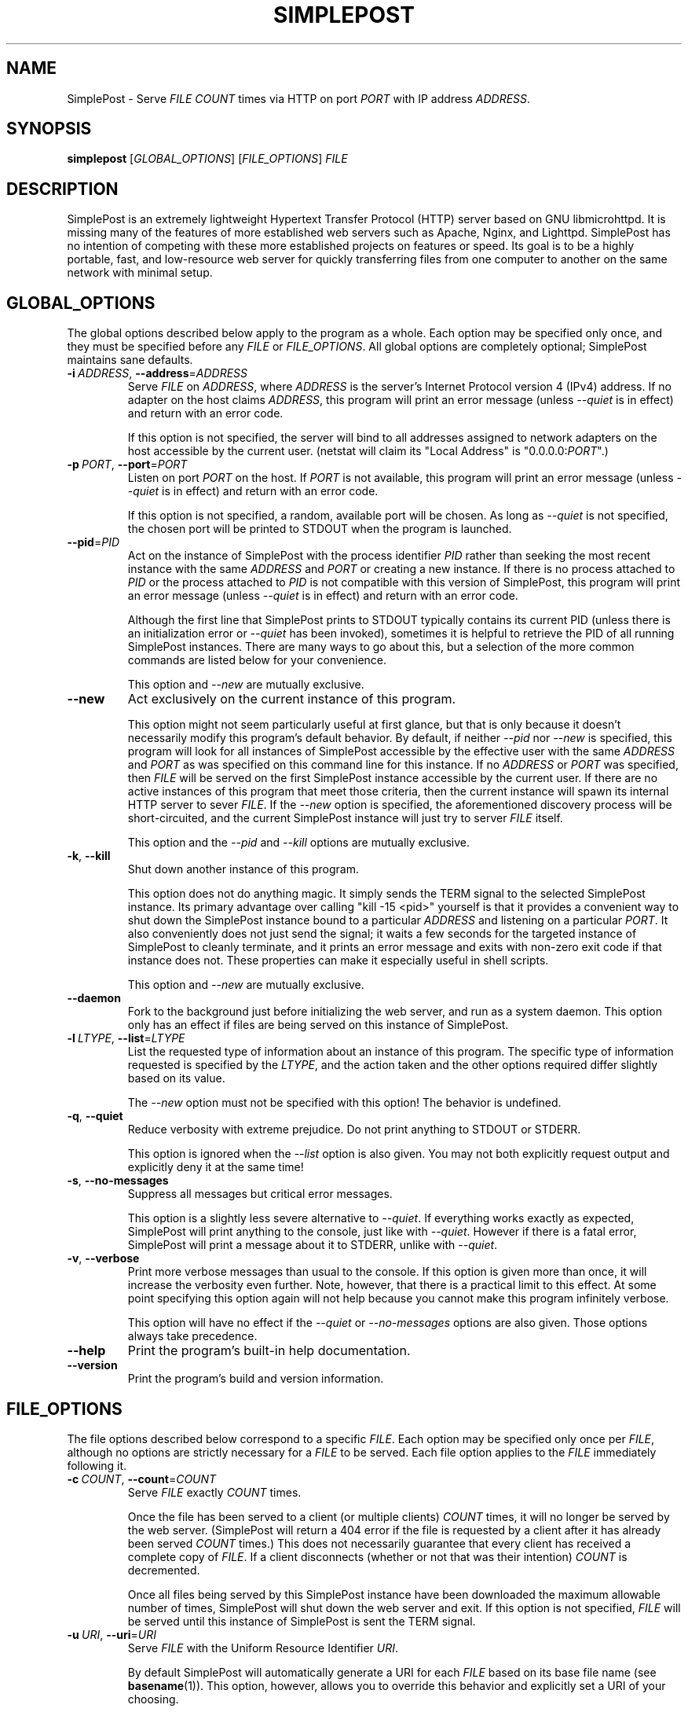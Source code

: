 \" TROFF Macro Summary: http://www.fileformat.info/info/man-pages/macro.htm

.TH SIMPLEPOST "1" "May 2017" "SimplePost 0.4" "User Commands"

\" Completely disable hyphenation. It is a very annoying feature while reading man pages, in my opinion.
.nh

.SH NAME
SimplePost \- Serve \fIFILE\fR \fICOUNT\fR times via HTTP on port \fIPORT\fR with IP address \fIADDRESS\fR.

.SH SYNOPSIS
.B simplepost
[\fIGLOBAL_OPTIONS\fR]
[\fIFILE_OPTIONS\fR]
\fIFILE\fR

.SH DESCRIPTION
SimplePost is an extremely lightweight Hypertext Transfer Protocol (HTTP) server based on GNU libmicrohttpd. It is missing many of the features of more established web servers such as Apache, Nginx, and Lighttpd. SimplePost has no intention of competing with these more established projects on features or speed. Its goal is to be a highly portable, fast, and low-resource web server for quickly transferring files from one computer to another on the same network with minimal setup.

.SH GLOBAL_OPTIONS
The global options described below apply to the program as a whole. Each option may be specified only once, and they must be specified before any \fIFILE\fR or \fIFILE_OPTIONS\fR. All global options are completely optional; SimplePost maintains sane defaults.

.IP \fB-i\fR\ \fIADDRESS\fR,\ \fB--address\fR=\fIADDRESS\fR
Serve \fIFILE\fR on \fIADDRESS\fR, where \fIADDRESS\fR is the server's Internet Protocol version 4 (IPv4) address. If no adapter on the host claims \fIADDRESS\fR, this program will print an error message (unless \fI--quiet\fR is in effect) and return with an error code.

If this option is not specified, the server will bind to all addresses assigned to network adapters on the host accessible by the current user. (netstat will claim its "Local Address" is "0.0.0.0:\fIPORT\fR".)

.IP \fB-p\fR\ \fIPORT\fR,\ \fB--port\fR=\fIPORT\fR
Listen on port \fIPORT\fR on the host. If \fIPORT\fR is not available, this program will print an error message (unless \fI--quiet\fR is in effect) and return with an error code.

If this option is not specified, a random, available port will be chosen. As long as \fI--quiet\fR is not specified, the chosen port will be printed to STDOUT when the program is launched.

.IP \fB--pid\fR=\fIPID\fR
Act on the instance of SimplePost with the process identifier \fIPID\fR rather than seeking the most recent instance with the same \fIADDRESS\fR and \fIPORT\fR or creating a new instance. If there is no process attached to \fIPID\fR or the process attached to \fIPID\fR is not compatible with this version of SimplePost, this program will print an error message (unless \fI--quiet\fR is in effect) and return with an error code.

Although the first line that SimplePost prints to STDOUT typically contains its current PID (unless there is an initialization error or \fI--quiet\fR has been invoked), sometimes it is helpful to retrieve the PID of all running SimplePost instances. There are many ways to go about this, but a selection of the more common commands are listed below for your convenience.

.TS
;
l
l
l .
$ ps -A | grep simplepost
$ ps -eo pid,user,args | head -n -3 | grep simplepost
$ sudo netstat -tlpn | grep simplepost
.TE

This option and \fI--new\fR are mutually exclusive.

.IP \fB--new\fR
Act exclusively on the current instance of this program.

This option might not seem particularly useful at first glance, but that is only because it doesn't necessarily modify this program's default behavior. By default, if neither \fI--pid\fR nor \fI--new\fR is specified, this program will look for all instances of SimplePost accessible by the effective user with the same \fIADDRESS\fR and \fIPORT\fR as was specified on this command line for this instance. If no \fIADDRESS\fR or \fIPORT\fR was specified, then \fIFILE\fR will be served on the first SimplePost instance accessible by the current user. If there are no active instances of this program that meet those criteria, then the current instance will spawn its internal HTTP server to sever \fIFILE\fR. If the \fI--new\fR option is specified, the aforementioned discovery process will be short-circuited, and the current SimplePost instance will just try to server \fIFILE\fR itself.

This option and the \fI--pid\fR and \fI--kill\fR options are mutually exclusive.

.IP \fB-k\fR,\ \fB--kill\fR
Shut down another instance of this program.

This option does not do anything magic. It simply sends the TERM signal to the selected SimplePost instance. Its primary advantage over calling "kill -15 <pid>" yourself is that it provides a convenient way to shut down the SimplePost instance bound to a particular \fIADDRESS\fR and listening on a particular \fIPORT\fR. It also conveniently does not just send the signal; it waits a few seconds for the targeted instance of SimplePost to cleanly terminate, and it prints an error message and exits with non-zero exit code if that instance does not. These properties can make it especially useful in shell scripts.

This option and \fI--new\fR are mutually exclusive.

.IP \fB--daemon\fR
Fork to the background just before initializing the web server, and run as a system daemon. This option only has an effect if files are being served on this instance of SimplePost.

.IP \fB-l\fR\ \fILTYPE\fR,\ \fB--list\fR=\fILTYPE\fR
List the requested type of information about an instance of this program. The specific type of information requested is specified by the \fILTYPE\fR, and the action taken and the other options required differ slightly based on its value.

.TS
tab(;) nowarn allbox;
c c
l l
l ^
l ^
l l
l ^ .
\fBLTYPE\fR;\fBDESCRIPTION\fR
i;T{
List all SimplePost instances that this program can connect to.

There may be more SimplePost instances running on this system,
but this command will only list the ones that are actually accessible
to this user.
T}
inst
instances
f;T{
List all files being served by the selected SimplePost instance.

This command uses the same rules as the web server to select the
instance to target. Functionally that means that it requires
either \fI--address\fR or \fI--port\fR options to also be specified,
otherwise there would be no way to know which instance to list files
from.
T}
files
.TE


The \fI--new\fR option must not be specified with this option! The behavior is undefined.

.IP \fB-q\fR,\ \fB--quiet\fR
Reduce verbosity with extreme prejudice. Do not print anything to STDOUT or STDERR.

This option is ignored when the \fI--list\fR option is also given. You may not both explicitly request output and explicitly deny it at the same time!

.IP \fB-s\fR,\ \fB--no-messages\fR
Suppress all messages but critical error messages.

This option is a slightly less severe alternative to \fI--quiet\fR. If everything works exactly as expected, SimplePost will print anything to the console, just like with \fI--quiet\fR. However if there is a fatal error, SimplePost will print a message about it to STDERR, unlike with \fI--quiet\fR.

.IP \fB-v\fR,\ \fB--verbose\fR
Print more verbose messages than usual to the console. If this option is given more than once, it will increase the verbosity even further. Note, however, that there is a practical limit to this effect. At some point specifying this option again will not help because you cannot make this program infinitely verbose.

This option will have no effect if the \fI--quiet\fR or \fI--no-messages\fR options are also given. Those options always take precedence.

.IP \fB--help\fR
Print the program's built-in help documentation.

.IP \fB--version\fR
Print the program's build and version information.

.SH FILE_OPTIONS
The file options described below correspond to a specific \fIFILE\fR. Each option may be specified only once per \fIFILE\fR, although no options are strictly necessary for a \fIFILE\fR to be served. Each file option applies to the \fIFILE\fR immediately following it.

.IP \fB-c\fR\ \fICOUNT\fR,\ \fB--count\fR=\fICOUNT\fR
Serve \fIFILE\fR exactly \fICOUNT\fR times.

Once the file has been served to a client (or multiple clients) \fICOUNT\fR times, it will no longer be served by the web server. (SimplePost will return a 404 error if the file is requested by a client after it has already been served \fICOUNT\fR times.) This does not necessarily guarantee that every client has received a complete copy of \fIFILE\fR. If a client disconnects (whether or not that was their intention) \fICOUNT\fR is decremented.

Once all files being served by this SimplePost instance have been downloaded the maximum allowable number of times, SimplePost will shut down the web server and exit. If this option is not specified, \fIFILE\fR will be served until this instance of SimplePost is sent the TERM signal.

.IP \fB-u\fR\ \fIURI\fR,\ \fB--uri\fR=\fIURI\fR
Serve \fIFILE\fR with the Uniform Resource Identifier \fIURI\fR.

By default SimplePost will automatically generate a URI for each \fIFILE\fR based on its base file name (see \fBbasename\fR(1)). This option, however, allows you to override this behavior and explicitly set a URI of your choosing.

Please note that the URI is the unique identifier of each resource as far as the web server is concerned. Therefore specifying the same URI more than once will allow you to change the other properties of that resource. For example, you can change the \fICOUNT\fR or \fIFILE\fR associated with an existing \fIURI\fR.

.SH FILE
At least one \fIFILE\fR must be specified to serve. More than one \fIFILE\fR may be specified, preceded by the \fIFILE_OPTIONS\fR you want to apply to it.

If there is already an instance of SimplePost bound to \fIADDRESS\fR listening on \fIPORT\fR, all specified files will be served by the original instance. The \fI--pid\fR and \fI--new\fR options have a much more detailed description of how this discovery process works.

.SH EXIT\ CODES
This program will exit with one of several error codes. If it returns \fB0\fR, everything was shutdown cleanly. All other exit codes indicate an error. If it returns with \fB1\fR, the error was not too severe. Higher error codes, up to a maximum of \fB255\fR, sequentially, indicate increasingly more severe errors.

.SH EXAMPLES
The following examples demonstrate the proper syntax for performing various common operations. If you need more help interpreting them, read the documentation above, and use common sense.

\fB1.\fR List all accessible instances of this program that are up and serving files.

.br
    $ simplepost --list instances
    $ simplepost -li

\fB2.\fR List all of the files being served by the SimplePost instance with the process identifier 99031.

.br
    $ simplepost --list files --pid 99031

\fB3.\fR List all of the files being served by the SimplePost instance listening on port 80.

.br
    $ simplepost -lf -p80

\fB4.\fR Serve the current user's BASH configuration file on port 80 exactly once before shutting down the web server. (Note that since port 80 is a privileged port, you will most likely need to run this command with superuser privileges, which typically involves prefixing the command with \fBsudo\fR.)

.br
    $ simplepost -q -p 80 -c 1 ~/.bashrc

\fB5.\fR Serve the current user's BASH aliases file exactly twice on the instance of SimplePost with the process identifier 99031 with very verbose messages. (Note that if no SimplePost instance has the \fIPID\fR 99031 when this command is run, it will fail. See the \fI--pid\fR and \fIEXIT CODES\fR entries in this manual for more information.)

.br
    $ simplepost --pid 99031 --verbose --verbose --count 2 ~/.bash_aliases
    $ simplepost -vvp 99031 -c 2 ~/.bash_aliases

\fB6.\fR Serve the \fIFILE\fR "Training Manual.pdf" on a random port until the SimplePost process receives the TERM signal.

.br
    $ simplepost "Training Manual.pdf"

\fB7.\fR Create a new instance of SimplePost listening on port 55555, and serve the \fIFILE\fR test.txt five times and the \fIFILE\fR test.log twice before shutting down the web server.

.br
    $ simplepost --new --port=55555 --count=5 test.txt --count=2 test.log

\fB8.\fR Serve README on port 9876 exactly twice with the URI "/files/test.txt".

.br
    $ simplepost --port=9876 --count=2 --uri /files/test.txt README
    $ simplepost -p 9876 -c 2 -u /files/test.txt README

.SH AUTHOR
This manual was written by Karl Lenz <xorangekiller@gmail.com>.

.SH COPYRIGHT
Copyright 2012-2017 Karl Lenz

Copying and distribution of this file, with or without modification, are permitted in any medium without royalty provided the copyright notice and this notice are preserved.

SimplePost is free software; see the COPYING file distributed with the source for the specific conditions. There is NO warranty; not even for MERCHANTABILITY or FITNESS FOR A PARTICULAR PURPOSE.

.SH SEE\ ALSO
.BR woof (1),
.BR wget (1),
.BR curl (1),
.BR kill (1),
.BR ps (1),
.BR netstat (8)
